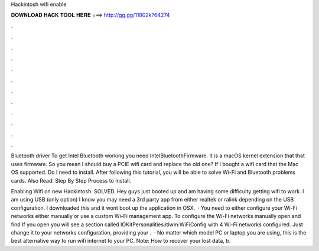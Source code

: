 Hackintosh wifi enable



𝐃𝐎𝐖𝐍𝐋𝐎𝐀𝐃 𝐇𝐀𝐂𝐊 𝐓𝐎𝐎𝐋 𝐇𝐄𝐑𝐄 ===> http://gg.gg/11802k?64274



.



.



.



.



.



.



.



.



.



.



.



.

Bluetooth driver To get Intel Bluetooth working you need IntelBluetoothFirmware. It is a macOS kernel extension that that uses firmware. So you mean I should buy a PCIE wifi card and replace the old one? If I bought a wifi card that the Mac OS supported. Do I need to install. After following this tutorial, you will be able to solve Wi-Fi and Bluetooth problems cards. Also Read: Step By Step Process to Install.

Enabling Wifi on new Hackintosh. SOLVED. Hey guys just booted up and am having some difficulty getting wifi to work. I am using USB (only option) I know you may need a 3rd party app from either realtek or ralink depending on the USB configuration. I downloaded this and it wont boot up the application in OSX.  · You need to either configure your Wi-Fi networks either manually or use a custom Wi-Fi management app. To configure the Wi-Fi networks manually open  and find  If you open  you will see a section called IOKitPersonalities:itlwm:WiFiConfig with 4 Wi-Fi networks configured. Just change it to your networks configuration, providing your .  · No matter which model PC or laptop you are using, this is the best alternative way to run wifi internet to your PC. Note: How to recover your lost data, tr.
